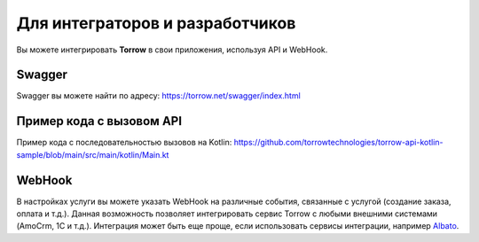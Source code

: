 Для интеграторов и разработчиков
==================================

Вы можете интегрировать **Torrow** в свои приложения, используя API и WebHook.

Swagger
----------------------------

Swagger вы можете найти по адресу: https://torrow.net/swagger/index.html

Пример кода с вызовом API
----------------------------

Пример кода с последовательностью вызовов на Kotlin: https://github.com/torrowtechnologies/torrow-api-kotlin-sample/blob/main/src/main/kotlin/Main.kt


WebHook
----------------------------

В настройках услуги вы можете указать WebHook на различные события, связанные с услугой (создание заказа, оплата и т.д.). 
Данная возможность позволяет интегрировать сервис Torrow с любыми внешними системами (AmoCrm, 1C и т.д.). 
Интеграция может быть еще проще, если использовать сервисы интеграции, например Albato_.

.. _Albato: https://albato.ru/.

.. raw:: html
   
   <torrow-widget
      id="torrow-widget"
      url="https://web.torrow.net/app/tabs/tab-search/service;id=103edf7f8c4affcce3a659502c23a?closeButtonHidden=true&tabBarHidden=true"
      modal="right"
      modal-active="false"
      show-widget-button="true"
      button-text="Заявка эксперту"
      modal-width="550px"
      button-style = "rectangle"
      button-size = "60"
      button-y = "top"
   ></torrow-widget>
   <script src="https://cdn.jsdelivr.net/gh/torrowtechnologies/torrow-widget@1/dist/torrow-widget.min.js" defer></script>

.. raw:: html

   <script src="https://code.jivo.ru/widget/m8kFjF91Tn" async></script>